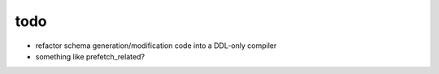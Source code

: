 todo
====

* refactor schema generation/modification code into a DDL-only compiler
* something like prefetch_related?
